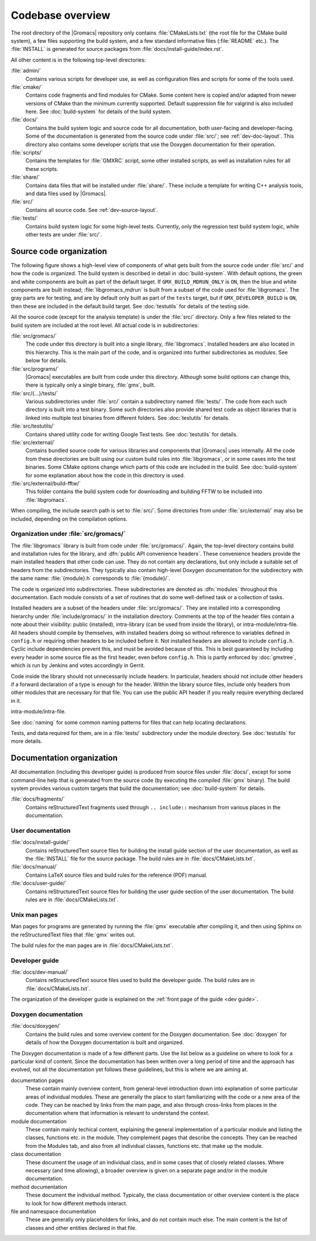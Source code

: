 Codebase overview
=================

The root directory of the |Gromacs| repository only contains :file:`CMakeLists.txt`
(the root file for the CMake build system), a few files supporting the build
system, and a few standard informative files (:file:`README` etc.).  The
:file:`INSTALL` is generated for source packages from
:file:`docs/install-guide/index.rst`.

All other content is in the following top-level directories:

:file:`admin/`
  Contains various scripts for developer use, as well as configuration files
  and scripts for some of the tools used.
:file:`cmake/`
  Contains code fragments and find modules for CMake.
  Some content here is copied and/or adapted from newer versions of CMake than
  the minimum currently supported.
  Default suppression file for valgrind is also included here.
  See :doc:`build-system` for details of the build system.
:file:`docs/`
  Contains the build system logic and source code for all documentation, both
  user-facing and developer-facing.  Some of the documentation is generated
  from the source code under :file:`src/`; see :ref:`dev-doc-layout`.
  This directory also contains some developer scripts that use the Doxygen
  documentation for their operation.
:file:`scripts/`
  Contains the templates for :file:`GMXRC` script, some other installed scripts,
  as well as installation rules for all these scripts.
:file:`share/`
  Contains data files that will be installed under :file:`share/`.  These
  include a template for writing C++ analysis tools, and data files used by
  |Gromacs|.
:file:`src/`
  Contains all source code.  See :ref:`dev-source-layout`.
:file:`tests/`
  Contains build system logic for some high-level tests.  Currently, only the
  regression test build system logic, while other tests are under :file:`src/`.

.. _dev-source-layout:

Source code organization
------------------------

The following figure shows a high-level view of components of what gets built
from the source code under :file:`src/` and how the code is organized.
The build system is described in detail in :doc:`build-system`.
With default options, the green and white components are built as part of the
default target.  If ``GMX_BUILD_MDRUN_ONLY`` is ``ON``, then the blue and white
components are built instead; :file:`libgromacs_mdrun` is built from a subset
of the code used for :file:`libgromacs`.
The gray parts are for testing, and are by default only built as part of the
``tests`` target, but if ``GMX_DEVELOPER_BUILD`` is ``ON``, then these are
included in the default build target.
See :doc:`testutils` for details of the testing side.

.. digraph:: dev_high_level_components

   concentrate = yes
   node [ shape=box, style=filled, width=2 ]

   subgraph {
     rank = same
     externals [
       label="externals\nsrc/external/", group=common, style=rounded
     ]
     gtest [
       label="Google Test & Mock\nsrc/external/gmock-1.7.0/", group=test
       style="rounded,filled", fillcolor="0 0 0.9"
     ]
   }
   subgraph {
     rank = same
     libgromacs [
       label="libgromacs\nsrc/gromacs/", group=gmx, fillcolor="0.33 0.3 1"
     ]
     libgromacs_mdrun [
       label="libgromacs_mdrun\nsrc/gromacs/", group=mdrun, fillcolor="0.66 0.3 1"
     ]
   }
   testutils [
     label="testutils\nsrc/testutils/", group=test
     style="rounded,filled", fillcolor="0 0 0.9"
   ]
   mdrun_objlib [
     label="mdrun object lib.\nsrc/programs/mdrun/", group=common, style=rouded
   ]
   subgraph {
     rank = same
     gmx [
       label="gmx\nsrc/programs/", group=gmx, fillcolor="0.33 0.3 1"
     ]
     mdrun [
       label="mdrun\nsrc/programs/", group=mdrun, fillcolor="0.66 0.3 1"
     ]
     tests [
       label="test binaries\nsrc/.../tests/", group=test
       style="rounded,filled", fillcolor="0 0 0.9"
     ]
     template [
       label="analysis template\nshare/template/", group=common
       fillcolor="0.33 0.3 1"
     ]

     gmx -> template [ style=invis, constraint=no ]
     template -> mdrun [ style=invis, constraint=no ]
   }

   libgromacs -> externals
   libgromacs_mdrun -> externals
   mdrun_objlib -> libgromacs
   gmx -> libgromacs
   gmx -> mdrun_objlib
   mdrun -> libgromacs_mdrun
   mdrun -> mdrun_objlib
   testutils -> externals
   testutils -> gtest
   testutils -> libgromacs
   tests -> gtest
   tests -> libgromacs
   tests -> mdrun_objlib
   tests -> testutils
   template -> libgromacs

   template -> mdrun_objlib [ style=invis ]
   mdrun_objlib -> externals [ style=invis ]

All the source code (except for the analysis template) is under the
:file:`src/` directory.  Only a few files related to the build system are
included at the root level.  All actual code is in subdirectories:

:file:`src/gromacs/`
  The code under this directory is built into a single library,
  :file:`libgromacs`.  Installed headers are also located in this hierarchy.
  This is the main part of the code, and is organized into further subdirectories
  as *modules*.  See below for details.
:file:`src/programs/`
  |Gromacs| executables are built from code under this directory.
  Although some build options can change this, there is typically only a single
  binary, :file:`gmx`, built.

:file:`src/{...}/tests/`
  Various subdirectories under :file:`src/` contain a subdirectory named
  :file:`tests/`.  The code from each such directory is built into a test
  binary.  Some such directories also provide shared test code as object
  libraries that is linked into multiple test binaries from different folders.
  See :doc:`testutils` for details.
:file:`src/testutils/`
  Contains shared utility code for writing Google Test tests.
  See :doc:`testutils` for details.
:file:`src/external/`
  Contains bundled source code for various libraries and
  components that |Gromacs| uses internally.  All the code from these
  directories are built using our custom build rules into :file:`libgromacs`,
  or in some cases into the test binaries.  Some CMake options change which
  parts of this code are included in the build.
  See :doc:`build-system` for some explanation about how the code in this
  directory is used.
:file:`src/external/build-fftw/`
  This folder contains the build system code for
  downloading and building FFTW to be included into :file:`libgromacs`.

When compiling, the include search path is set to :file:`src/`.
Some directories from under :file:`src/external/` may also be included,
depending on the compilation options.

Organization under :file:`src/gromacs/`
^^^^^^^^^^^^^^^^^^^^^^^^^^^^^^^^^^^^^^^

The :file:`libgromacs` library is built from code under :file:`src/gromacs/`.
Again, the top-level directory contains build and installation rules for the
library, and :dfn:`public API convenience headers`.  These convenience headers
provide the main installed headers that other code can use.  They do not
contain any declarations, but only include a suitable set of headers from the
subdirectories.  They typically also contain high-level Doxygen documentation
for the subdirectory with the same name: :file:`{module}.h` corresponds to
:file:`{module}/`.

The code is organized into subdirectories.  These subdirectories are denoted as
:dfn:`modules` throughout this documentation.  Each module consists of a set
of routines that do some well-defined task or a collection of tasks.

Installed headers are a subset of the headers under :file:`src/gromacs/`.
They are installed into a corresponding hierarchy under
:file:`include/gromacs/` in the installation directory.
Comments at the top of the header files contain a note about their visibility:
public (installed), intra-library (can be used from inside the library), or
intra-module/intra-file. All headers should compile by themselves,
with installed headers doing so without reference to variables
defined in ``config.h`` or requiring other headers to be included before it.
Not installed headers are allowed to include ``config.h``. Cyclic include dependencies
prevent this, and must be avoided because of this. This is best guaranteed
by including every header in some source file as the first header,
even before ``config.h``. This is partly enforced by :doc:`gmxtree`,
which is run by Jenkins and votes accordingly in Gerrit.

Code inside the library should not unnecessarily include headers. In
particular, headers should not include other headers if a forward
declaration of a type is enough for the header. Within the library
source files, include only headers from other modules that are
necessary for that file. You can use the public API header if you
really require everything declared in it.

intra-module/intra-file.

See :doc:`naming` for some common naming patterns for files that can help
locating declarations.

Tests, and data required for them, are in a :file:`tests/` subdirectory under
the module directory.
See :doc:`testutils` for more details.

.. _dev-doc-layout:

Documentation organization
--------------------------

All documentation (including this developer guide) is produced from source
files under :file:`docs/`, except for some command-line help that is generated
from the source code (by executing the compiled :file:`gmx` binary).
The build system provides various custom targets that build the documentation;
see :doc:`build-system` for details.

:file:`docs/fragments/`
  Contains reStructuredText fragments used through ``.. include::`` mechanism
  from various places in the documentation.

User documentation
^^^^^^^^^^^^^^^^^^

:file:`docs/install-guide/`
  Contains reStructuredText source files for building the install guide section
  of the user documentation, as well as the :file:`INSTALL` file for the source
  package.
  The build rules are in :file:`docs/CMakeLists.txt`.
:file:`docs/manual/`
  Contains LaTeX source files and build rules for the reference (PDF) manual.
:file:`docs/user-guide/`
  Contains reStructuredText source files for building the user guide section
  of the user documentation.
  The build rules are in :file:`docs/CMakeLists.txt`.

Unix man pages
^^^^^^^^^^^^^^

Man pages for programs are generated by running the :file:`gmx` executable
after compiling it, and then using Sphinx on the reStructuredText files that
:file:`gmx` writes out.

The build rules for the man pages are in :file:`docs/CMakeLists.txt`.

Developer guide
^^^^^^^^^^^^^^^

:file:`docs/dev-manual/`
  Contains reStructuredText source files used to build the developer guide.
  The build rules are in :file:`docs/CMakeLists.txt`.

The organization of the developer guide is explained on the :ref:`front page of
the guide <dev guide>`.

Doxygen documentation
^^^^^^^^^^^^^^^^^^^^^

:file:`docs/doxygen/`
  Contains the build rules and some overview content for the Doxygen
  documentation.
  See :doc:`doxygen` for details of how the Doxygen documentation is built and
  organized.

.. TODO: Create a separate page (at the front of the developer guide, and/or at
   the main index.rst) that describes the documentation from readers'
   perspective, and move relevant content there.  This should contain just an
   overview of how the documentation is organized in the source tree.

The Doxygen documentation is made of a few different parts.  Use the list
below as a guideline on where to look for a particular kind of content.
Since the documentation has been written over a long period of time and the
approach has evolved, not all the documentation yet follows these guidelines,
but this is where we are aiming at.

documentation pages
  These contain mainly overview content, from general-level introduction down
  into explanation of some particular areas of individual modules.
  These are generally the place to start familiarizing with the code or a new
  area of the code.
  They can be reached by links from the main page, and also through cross-links
  from places in the documentation where that information is relevant to
  understand the context.
module documentation
  These contain mainly techical content, explaining the general implementation of
  a particular module and listing the classes, functions etc. in the module.
  They complement pages that describe the concepts.
  They can be reached from the Modules tab, and also from all individual classes,
  functions etc. that make up the module.
class documentation
  These document the usage of an individual class, and in some cases that of
  closely related classes.  Where necessary (and time allowing), a broader
  overview is given on a separate page and/or in the module documentation.
method documentation
  These document the individual method.  Typically, the class documentation or
  other overview content is the place to look for how different methods interact.
file and namespace documentation
  These are generally only placeholders for links, and do not contain much else.
  The main content is the list of classes and other entities declared in that
  file.

